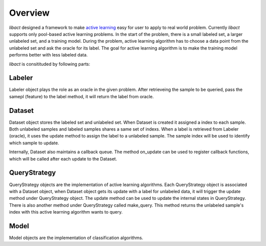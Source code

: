 Overview
========

`libact` designed a framework to make `active learning
<https://en.wikipedia.org/wiki/Active_learning_(machine_learning)>`_ easy for
user to apply to real world problem. Currently `libact` supports only pool-based
active learning problems. In the start of the problem, there is a small labeled
set, a larger unlabeled set, and a training model.  During the problem, active
learning algorithm has to choose a data point from the unlabeled set and ask the
oracle for its label. The goal for active learning algorithm is to make the
training model performs better with less labeled data.

`libact` is consitituded by following parts:

Labeler
-------
Labeler object plays the role as an oracle in the given problem. After
retrieveing the sample to be queried, pass the samepl (feature) to the label
method, it will return the label from oracle.

Dataset
-------
Dataset object stores the labeled set and unlabeled set. When Dataset is created
it assigned a index to each sample. Both unlabeled samples and labeled samples
shares a same set of indexs. When a label is retrieved from Labeler (oracle), it
uses the update method to assign the label to a unlabeled sample. The sample
index will be used to identify which sample to update.

Internally, Dataset also maintains a callback queue. The method on_update can be
used to register callback functions, which will be called after each update to
the Dataset.

QueryStrategy
-------------
QueryStrategy objects are the implementation of active learning algorithms.
Each QueryStrategy object is associated with a Dataset object, when Dataset
object gets its update with a label for unlabeled data, it will trigger the
update method under QueryStrategy object. The update method can be used to
update the internal states in QueryStrategy. There is also another method
under QueryStrategy called make_query. This method returns the unlabeled
sample's index with this active learning algorithm wants to query.

Model
-----
Model objects are the implementation of classification algorithms. 


